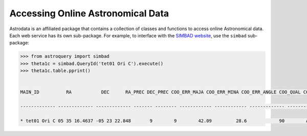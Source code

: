 ==================================
Accessing Online Astronomical Data
==================================

Astrodata is an affiliated package that contains a collection of classes 
and functions to access online Astronomical data. Each web service has 
its own sub-package. For example, to interface with the `SIMBAD website <http://simbad.u-strasbg.fr/simbad/>`_, 
use the ``simbad`` sub-package:

.. code-block:: python

    >>> from astroquery import simbad
    >>> theta1c = simbad.QueryId('tet01 Ori C').execute()
    >>> theta1c.table.pprint()


    MAIN_ID          RA           DEC      RA_PREC DEC_PREC COO_ERR_MAJA COO_ERR_MINA COO_ERR_ANGLE COO_QUAL COO_WAVELENGTH     COO_BIBCODE    
    
    ------------- ------------- ------------- ------- -------- ------------ ------------ ------------- -------- -------------- -------------------
    
    * tet01 Ori C 05 35 16.4637 -05 23 22.848       9        9        42.09         28.6            90        A              O 2007A&A...474..653V